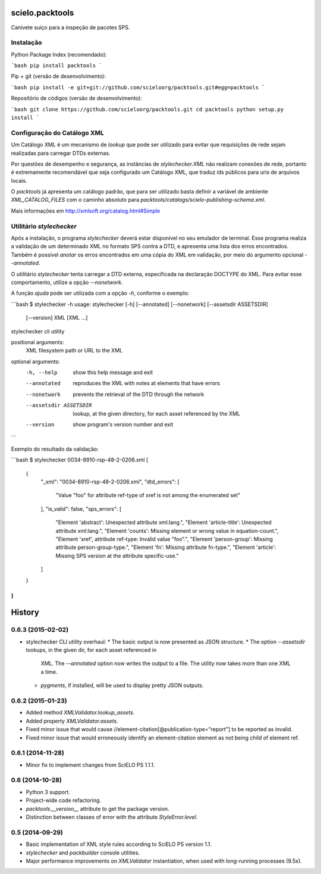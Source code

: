 scielo.packtools
================

Canivete suiço para a inspeção de pacotes SPS.


Instalação
----------

Python Package Index (recomendado):

```bash
pip install packtools
```

Pip + git (versão de desenvolvimento):

```bash
pip install -e git+git://github.com/scieloorg/packtools.git#egg=packtools
```

Repositório de códigos (versão de desenvolvimento):

```bash
git clone https://github.com/scieloorg/packtools.git
cd packtools 
python setup.py install
```


Configuração do Catálogo XML
----------------------------

Um Catálogo XML é um mecanismo de *lookup* que pode ser utilizado para evitar que requisições de 
rede sejam realizadas para carregar DTDs externas. 

Por questões de desempenho e segurança, as instâncias de `stylechecker.XML` não realizam 
conexões de rede, portanto é extremamente recomendável que seja configurado um Catálogo XML,
que traduz ids públicos para uris de arquivos locais.

O `packtools` já apresenta um catálogo padrão, que para ser utilizado basta definir a
variável de ambiente `XML_CATALOG_FILES` com o caminho absoluto para 
`packtools/catalogs/scielo-publishing-schema.xml`.

Mais informações em http://xmlsoft.org/catalog.html#Simple


Utilitário `stylechecker`
-------------------------

Após a instalação, o programa `stylechecker` deverá estar disponível no seu emulador de terminal. 
Esse programa realiza a validação de um determinado XML no formato SPS contra a DTD, e 
apresenta uma lista dos erros encontrados. Também é possível *anotar* os erros encontrados em uma
cópia do XML em validação, por meio do argumento opcional `--annotated`.

O utilitário `stylechecker` tenta carregar a DTD externa, especificada na declaração DOCTYPE do 
XML. Para evitar esse comportamento, utilize a opção `--nonetwork`.

A função *ajuda* pode ser utilizada com a opção `-h`, conforme o exemplo:

```bash
$ stylechecker -h
usage: stylechecker [-h] [--annotated] [--nonetwork] [--assetsdir ASSETSDIR]
                    [--version]
                    XML [XML ...]

stylechecker cli utility

positional arguments:
  XML                   filesystem path or URL to the XML

optional arguments:
  -h, --help            show this help message and exit
  --annotated           reproduces the XML with notes at elements that have
                        errors
  --nonetwork           prevents the retrieval of the DTD through the network
  --assetsdir ASSETSDIR
                        lookup, at the given directory, for each asset
                        referenced by the XML
  --version             show program's version number and exit
```


Exemplo do resultado da validação:

```bash
$ stylechecker 0034-8910-rsp-48-2-0206.xml
[
  {
    "_xml": "0034-8910-rsp-48-2-0206.xml",
    "dtd_errors": [
      "Value \"foo\" for attribute ref-type of xref is not among the enumerated set"
    ],
    "is_valid": false,
    "sps_errors": [
      "Element 'abstract': Unexpected attribute xml:lang.",
      "Element 'article-title': Unexpected attribute xml:lang.",
      "Element 'counts': Missing element or wrong value in equation-count.",
      "Element 'xref', attribute ref-type: Invalid value \"foo\".",
      "Element 'person-group': Missing attribute person-group-type.",
      "Element 'fn': Missing attribute fn-type.",
      "Element 'article': Missing SPS version at the attribute specific-use."
    ]
  }
]
```



History
=======

0.6.3 (2015-02-02)
------------------

* stylechecker CLI utility overhaul:
  * The basic output is now presented as JSON structure. 
  * The option *--assetsdir* lookups, in the given dir, for each asset referenced in
      XML. The *--annotated* option now writes the output to a file. The
      utility now takes more than one XML a time.
  * *pygments*, if installed, will be used to display pretty JSON outputs.


0.6.2 (2015-01-23)
------------------

* Added method `XMLValidator.lookup_assets`.
* Added property `XMLValidator.assets`. 
* Fixed minor issue that would cause //element-citation[@publication-type="report"] 
  to be reported as invalid.
* Fixed minor issue that would erroneously identify an element-citation element 
  as not being child of element ref.


0.6.1 (2014-11-28)
------------------

* Minor fix to implement changes from SciELO PS 1.1.1.


0.6 (2014-10-28)
----------------

* Python 3 support.
* Project-wide code refactoring.
* `packtools.__version__` attribute to get the package version.
* Distinction between classes of error with the attribute `StyleError.level`.


0.5 (2014-09-29)
----------------

* Basic implementation of XML style rules according to SciELO PS version 1.1.
* `stylechecker` and `packbuilder` console utilities.
* Major performance improvements on `XMLValidator` instantiation, when used
  with long-running processes (9.5x).



